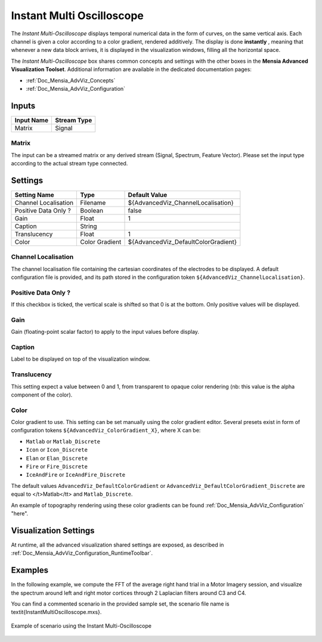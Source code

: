 .. _Doc_BoxAlgorithm_InstantMultiOscilloscope:

Instant Multi Oscilloscope
==========================


.. image:: images/Doc_BoxAlgorithm_InstantMultiOscilloscope.png

The *Instant Multi-Oscilloscope* displays temporal numerical data in the form of curves, on the same vertical axis.
Each channel is given a color according to a color gradient, rendered additively.
The display is done **instantly** , meaning that whenever a new data block arrives, it is displayed in the visualization windows, filling all the horizontal space.

The *Instant Multi-Oscilloscope* box shares common concepts and settings with the other boxes in the **Mensia Advanced Visualization Toolset**.
Additional information are available in the dedicated documentation pages:

- :ref:`Doc_Mensia_AdvViz_Concepts`
- :ref:`Doc_Mensia_AdvViz_Configuration`



Inputs
------

.. csv-table::
   :header: "Input Name", "Stream Type"

   "Matrix", "Signal"

Matrix
~~~~~~

The input can be a streamed matrix or any derived stream (Signal, Spectrum, Feature Vector).
Please set the input type according to the actual stream type connected.

.. _Doc_BoxAlgorithm_InstantMultiOscilloscope_Settings:

Settings
--------

.. csv-table::
   :header: "Setting Name", "Type", "Default Value"

   "Channel Localisation", "Filename", "${AdvancedViz_ChannelLocalisation}"
   "Positive Data Only ?", "Boolean", "false"
   "Gain", "Float", "1"
   "Caption", "String", ""
   "Translucency", "Float", "1"
   "Color", "Color Gradient", "${AdvancedViz_DefaultColorGradient}"

Channel Localisation
~~~~~~~~~~~~~~~~~~~~

The channel localisation file containing the cartesian coordinates of the electrodes to be displayed.
A default configuration file is provided, and its path stored in the configuration token ``${AdvancedViz_ChannelLocalisation}``.

Positive Data Only ?
~~~~~~~~~~~~~~~~~~~~

If this checkbox is ticked, the vertical scale is shifted so that 0 is at the bottom. Only positive values will be displayed.

Gain
~~~~

Gain (floating-point scalar factor) to apply to the input values before display.

Caption
~~~~~~~

Label to be displayed on top of the visualization window.

Translucency
~~~~~~~~~~~~

This setting expect a value between 0 and 1, from transparent to opaque color rendering (nb: this value is the alpha component of the color).

Color
~~~~~

Color gradient to use. This setting can be set manually using the color gradient editor.
Several presets exist in form of configuration tokens ``${AdvancedViz_ColorGradient_X}``, where X can be:

- ``Matlab`` or ``Matlab_Discrete``
- ``Icon`` or ``Icon_Discrete``
- ``Elan`` or ``Elan_Discrete``
- ``Fire`` or ``Fire_Discrete``
- ``IceAndFire`` or ``IceAndFire_Discrete``


The default values ``AdvancedViz_DefaultColorGradient`` or ``AdvancedViz_DefaultColorGradient_Discrete`` are equal to </t>Matlab</tt> and ``Matlab_Discrete``.

An example of topography rendering using these color gradients can be found :ref:`Doc_Mensia_AdvViz_Configuration` "here".

.. _Doc_BoxAlgorithm_InstantMultiOscilloscope_VizSettings:

Visualization Settings
----------------------

At runtime, all the advanced visualization shared settings are exposed, as described in :ref:`Doc_Mensia_AdvViz_Configuration_RuntimeToolbar`.

.. _Doc_BoxAlgorithm_InstantMultiOscilloscope_Examples:

Examples
--------

In the following example, we compute the FFT of the average right hand trial in a Motor Imagery session,
and visualize the spectrum around left and right motor cortices through 2 Laplacian filters around C3 and C4.

You can find a commented scenario in the provided sample set, the scenario file name is \textit{InstantMultiOscilloscope.mxs}.

.. figure:: images/InstantMultiOscilloscope_Example.png
   :alt: Example of scenario using the Instant Multi-Oscilloscope
   :align: center

   Example of scenario using the Instant Multi-Oscilloscope


